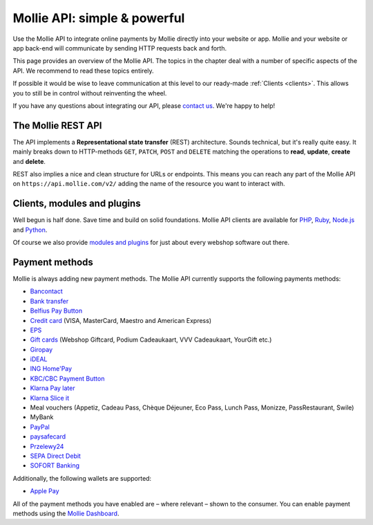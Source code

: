 Mollie API: simple & powerful
=============================

Use the Mollie API to integrate online payments by Mollie directly into your website or app. Mollie and your website
or app back-end will communicate by sending HTTP requests back and forth.

This page provides an overview of the Mollie API. The topics in the chapter deal with a number of specific aspects of
the API. We recommend to read these topics entirely.

If possible it would be wise to leave communication at this level to our ready-made :ref:`Clients <clients>`. This
allows you to still be in control without reinventing the wheel.

If you have any questions about integrating our API, please `contact us <https://www.mollie.com/en/contact/>`_. We're
happy to help!

The Mollie REST API
-------------------
The API implements a **Representational state transfer** (REST) architecture. Sounds technical, but it's really quite
easy. It mainly breaks down to HTTP-methods ``GET``, ``PATCH``, ``POST`` and ``DELETE`` matching the operations to
**read**, **update**, **create** and **delete**.

REST also implies a nice and clean structure for URLs or endpoints. This means you can reach any part of the Mollie API
on ``https://api.mollie.com/v2/`` adding the name of the resource you want to interact with.

.. _clients:

Clients, modules and plugins
----------------------------
Well begun is half done. Save time and build on solid foundations. Mollie API clients are available for
`PHP <https://github.com/mollie/mollie-api-php>`_, `Ruby <https://github.com/mollie/mollie-api-ruby>`_,
`Node.js <https://github.com/mollie/mollie-api-node>`_ and `Python <https://github.com/mollie/mollie-api-python>`_.

Of course we also provide `modules and plugins <https://www.mollie.com/integrations>`_ for just about every webshop software out there.

Payment methods
---------------
Mollie is always adding new payment methods. The Mollie API currently supports the following payments methods:

* `Bancontact <https://www.mollie.com/en/payments/bancontact>`_
* `Bank transfer <https://www.mollie.com/en/payments/bank-transfer>`_
* `Belfius Pay Button <https://www.mollie.com/en/payments/belfius>`_
* `Credit card <https://www.mollie.com/en/payments/credit-card>`_ (VISA, MasterCard, Maestro and American Express)
* `EPS <https://www.mollie.com/en/payments/eps>`_
* `Gift cards <https://www.mollie.com/en/payments/gift-cards>`_ (Webshop Giftcard, Podium Cadeaukaart, VVV Cadeaukaart,
  YourGift etc.)
* `Giropay <https://www.mollie.com/en/payments/giropay>`_
* `iDEAL <https://www.mollie.com/en/payments/ideal>`_
* `ING Home'Pay <https://www.mollie.com/en/payments/ing-homepay>`_
* `KBC/CBC Payment Button <https://www.mollie.com/en/payments/kbc-cbc>`_
* `Klarna Pay later  <https://www.mollie.com/en/payments/klarna-pay-later>`_
* `Klarna Slice it <https://www.mollie.com/en/payments/klarna-slice-it>`_
* Meal vouchers (Appetiz, Cadeau Pass, Chèque Déjeuner, Eco Pass, Lunch Pass, Monizze, PassRestaurant,
  Swile)
* MyBank
* `PayPal <https://www.mollie.com/en/payments/paypal>`_
* `paysafecard <https://www.mollie.com/en/payments/paysafecard>`_
* `Przelewy24 <https://www.mollie.com/en/payments/przelewy24>`_
* `SEPA Direct Debit <https://www.mollie.com/en/payments/direct-debit>`_
* `SOFORT Banking <https://www.mollie.com/en/payments/sofort>`_

Additionally, the following wallets are supported:

* `Apple Pay <https://www.mollie.com/payments/apple-pay>`_

All of the payment methods you have enabled are – where relevant – shown to the consumer. You can enable payment methods
using the `Mollie Dashboard <https://www.mollie.com/dashboard/settings/profiles>`_.

